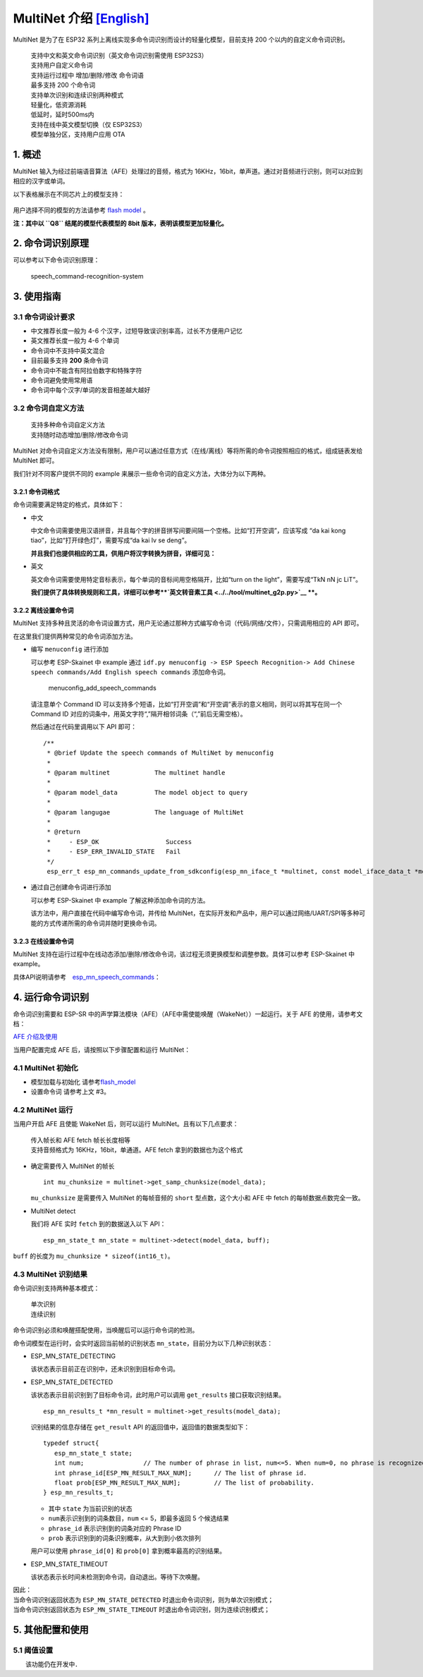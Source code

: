 MultiNet 介绍 `[English] <./README.md>`__
=========================================

MultiNet 是为了在 ESP32
系列上离线实现多命令词识别而设计的轻量化模型，目前支持 200
个以内的自定义命令词识别。

   | 支持中文和英文命令词识别（英文命令词识别需使用 ESP32S3）
   | 支持用户自定义命令词
   | 支持运行过程中 增加/删除/修改 命令词语
   | 最多支持 200 个命令词
   | 支持单次识别和连续识别两种模式
   | 轻量化，低资源消耗
   | 低延时，延时500ms内
   | 支持在线中英文模型切换（仅 ESP32S3）
   | 模型单独分区，支持用户应用 OTA

1. 概述
-------

MultiNet 输入为经过前端语音算法（AFE）处理过的音频，格式为
16KHz，16bit，单声道。通过对音频进行识别，则可以对应到相应的汉字或单词。

以下表格展示在不同芯片上的模型支持：

.. figure:: ../../.static/MultiNet_model.png
   :alt: multinet_model

用户选择不同的模型的方法请参考 `flash
model <../flash_model/README_CN.md>`__ 。

**注：其中以 ``Q8`` 结尾的模型代表模型的 8bit
版本，表明该模型更加轻量化。**

2. 命令词识别原理
-----------------

可以参考以下命令词识别原理：

.. figure:: ../../.static/multinet_workflow.png
   :alt: speech_command-recognition-system

   speech_command-recognition-system

3. 使用指南
-----------

3.1 命令词设计要求
~~~~~~~~~~~~~~~~~~

-  中文推荐长度一般为 4-6 个汉字，过短导致误识别率高，过长不方便用户记忆
-  英文推荐长度一般为 4-6 个单词
-  命令词中不支持中英文混合
-  目前最多支持 **200** 条命令词
-  命令词中不能含有阿拉伯数字和特殊字符
-  命令词避免使用常用语
-  命令词中每个汉字/单词的发音相差越大越好

3.2 命令词自定义方法
~~~~~~~~~~~~~~~~~~~~

   | 支持多种命令词自定义方法
   | 支持随时动态增加/删除/修改命令词

MultiNet
对命令词自定义方法没有限制，用户可以通过任意方式（在线/离线）等将所需的命令词按照相应的格式，组成链表发给
MultiNet 即可。

我们针对不同客户提供不同的 example
来展示一些命令词的自定义方法，大体分为以下两种。

3.2.1 命令词格式
^^^^^^^^^^^^^^^^

命令词需要满足特定的格式，具体如下：

-  中文

   中文命令词需要使用汉语拼音，并且每个字的拼音拼写间要间隔一个空格。比如“打开空调”，应该写成
   “da kai kong tiao”，比如“打开绿色灯”，需要写成“da kai lv se deng”。

   **并且我们也提供相应的工具，供用户将汉字转换为拼音，详细可见：**

-  英文

   英文命令词需要使用特定音标表示，每个单词的音标间用空格隔开，比如“turn
   on the light”，需要写成“TkN nN jc LiT”。

   **我们提供了具体转换规则和工具，详细可以参考\ **\ `英文转音素工具 <../../tool/multinet_g2p.py>`__
   **。**

3.2.2 离线设置命令词
^^^^^^^^^^^^^^^^^^^^

MultiNet
支持多种且灵活的命令词设置方式，用户无论通过那种方式编写命令词（代码/网络/文件），只需调用相应的
API 即可。

在这里我们提供两种常见的命令词添加方法。

-  编写 ``menuconfig`` 进行添加

   可以参考 ESP-Skainet 中 example 通过
   ``idf.py menuconfig -> ESP Speech Recognition-> Add Chinese speech commands/Add English speech commands``
   添加命令词。

   .. figure:: ../../.static/menuconfig_add_speech_commands.png
      :alt: menuconfig_add_speech_commands

      menuconfig_add_speech_commands

   请注意单个 Command ID
   可以支持多个短语，比如“打开空调”和“开空调”表示的意义相同，则可以将其写在同一个
   Command ID
   对应的词条中，用英文字符“,”隔开相邻词条（“,”前后无需空格）。

   然后通过在代码里调用以下 API 即可：

   ::

       /**
        * @brief Update the speech commands of MultiNet by menuconfig
        *
        * @param multinet            The multinet handle
        *
        * @param model_data          The model object to query
        *
        * @param langugae            The language of MultiNet
        *
        * @return
        *     - ESP_OK                  Success
        *     - ESP_ERR_INVALID_STATE   Fail
        */
        esp_err_t esp_mn_commands_update_from_sdkconfig(esp_mn_iface_t *multinet, const model_iface_data_t *model_data);

-  通过自己创建命令词进行添加

   可以参考 ESP-Skainet 中 example 了解这种添加命令词的方法。

   该方法中，用户直接在代码中编写命令词，并传给
   MultiNet，在实际开发和产品中，用户可以通过网络/UART/SPI等多种可能的方式传递所需的命令词并随时更换命令词。

3.2.3 在线设置命令词
^^^^^^^^^^^^^^^^^^^^

MultiNet
支持在运行过程中在线动态添加/删除/修改命令词，该过程无须更换模型和调整参数。具体可以参考
ESP-Skainet 中 example。

具体API说明请参考　`esp_mn_speech_commands <../../src/esp_mn_speech_commands.c>`__\ ：

4. 运行命令词识别
-----------------

命令词识别需要和 ESP-SR
中的声学算法模块（AFE）（AFE中需使能唤醒（WakeNet））一起运行。关于 AFE
的使用，请参考文档：

`AFE 介绍及使用 <../audio_front_end/README_CN.md>`__

当用户配置完成 AFE 后，请按照以下步骤配置和运行 MultiNet：

4.1 MultiNet 初始化
~~~~~~~~~~~~~~~~~~~

-  模型加载与初始化　　　
   请参考\ `flash_model <../flash_model/README_CN.md>`__

-  设置命令词 请参考上文 #3。

4.2 MultiNet 运行
~~~~~~~~~~~~~~~~~

当用户开启 AFE 且使能 WakeNet 后，则可以运行
MultiNet。且有以下几点要求：

   | 传入帧长和 AFE fetch 帧长长度相等
   | 支持音频格式为 16KHz，16bit，单通道。AFE fetch
     拿到的数据也为这个格式

-  确定需要传入 MultiNet 的帧长

   ::

      int mu_chunksize = multinet->get_samp_chunksize(model_data);

   ``mu_chunksize`` 是需要传入 MultiNet 的每帧音频的 ``short``
   型点数，这个大小和 AFE 中 fetch 的每帧数据点数完全一致。

-  MultiNet detect

   我们将 AFE 实时 ``fetch`` 到的数据送入以下 API：

   ::

       esp_mn_state_t mn_state = multinet->detect(model_data, buff);

``buff`` 的长度为 ``mu_chunksize * sizeof(int16_t)``\ 。

4.3 MultiNet 识别结果
~~~~~~~~~~~~~~~~~~~~~

命令词识别支持两种基本模式：

   | 单次识别
   | 连续识别

命令词识别必须和唤醒搭配使用，当唤醒后可以运行命令词的检测。

命令词模型在运行时，会实时返回当前帧的识别状态
``mn_state``\ ，目前分为以下几种识别状态：

-  ESP_MN_STATE_DETECTING

   该状态表示目前正在识别中，还未识别到目标命令词。

-  ESP_MN_STATE_DETECTED

   该状态表示目前识别到了目标命令词，此时用户可以调用 ``get_results``
   接口获取识别结果。

   ::

      esp_mn_results_t *mn_result = multinet->get_results(model_data);

   识别结果的信息存储在 ``get_result`` API
   的返回值中，返回值的数据类型如下：

   ::

      typedef struct{
         esp_mn_state_t state;
         int num;                // The number of phrase in list, num<=5. When num=0, no phrase is recognized.
         int phrase_id[ESP_MN_RESULT_MAX_NUM];      // The list of phrase id.
         float prob[ESP_MN_RESULT_MAX_NUM];         // The list of probability.
      } esp_mn_results_t;

   -  其中 ``state`` 为当前识别的状态
   -  ``num``\ 表示识别到的词条数目，\ ``num`` <= 5，即最多返回 5
      个候选结果
   -  ``phrase_id`` 表示识别到的词条对应的 Phrase ID
   -  ``prob`` 表示识别到的词条识别概率，从大到到小依次排列

   用户可以使用 ``phrase_id[0]`` 和 ``prob[0]`` 拿到概率最高的识别结果。

-  ESP_MN_STATE_TIMEOUT

   该状态表示长时间未检测到命令词，自动退出。等待下次唤醒。

| 因此：
| 当命令词识别返回状态为 ``ESP_MN_STATE_DETECTED``
  时退出命令词识别，则为单次识别模式；
| 当命令词识别返回状态为 ``ESP_MN_STATE_TIMEOUT``
  时退出命令词识别，则为连续识别模式；

5. 其他配置和使用
-----------------

5.1 阈值设置
~~~~~~~~~~~~

　　该功能仍在开发中．
